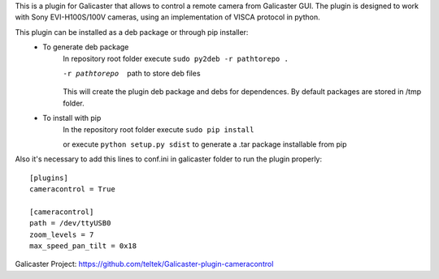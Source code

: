 This is a plugin for Galicaster that allows to control a remote camera from Galicaster GUI. The plugin is designed to work with Sony EVI-H100S/100V cameras, using an implementation of VISCA protocol in python.

This plugin can be installed as a deb package or through pip installer:
	- To generate deb package
		In repository root folder execute ``sudo py2deb -r pathtorepo .``

		-r pathtorepo  path to store deb files 

		This will create the plugin deb package and debs for dependences. By default packages are stored in /tmp folder.

	- To install with pip
		In the repository root folder execute ``sudo pip install``

		or execute ``python setup.py sdist`` to generate a .tar package installable from pip

Also it's necessary to add this lines to conf.ini in galicaster folder to run the plugin properly:
::

	[plugins]
	cameracontrol = True

	[cameracontrol]
	path = /dev/ttyUSB0
	zoom_levels = 7
	max_speed_pan_tilt = 0x18


Galicaster Project: https://github.com/teltek/Galicaster-plugin-cameracontrol
